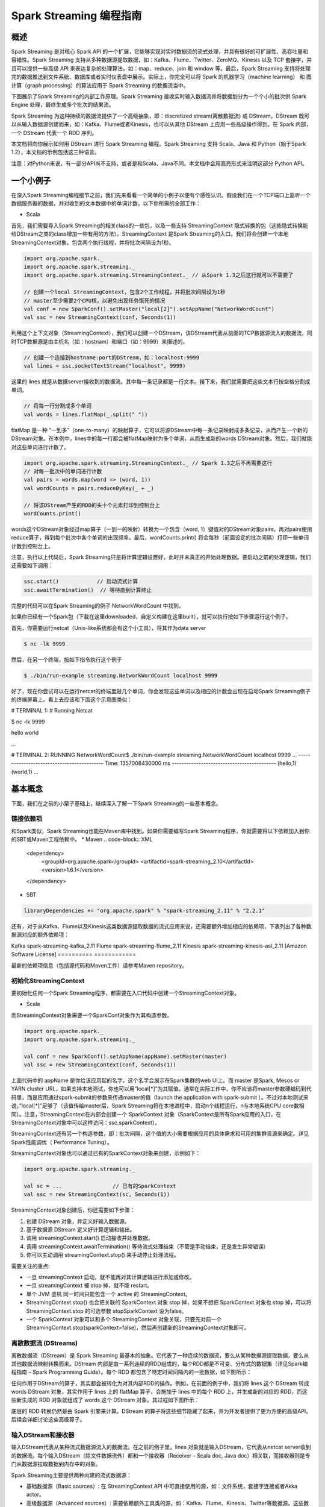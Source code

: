 

#############################
Spark Streaming 编程指南
#############################


*****************************
概述
*****************************


Spark Streaming 是对核心 Spark API 的一个扩展，它能够实现对实时数据流的流式处理，并具有很好的可扩展性、高吞吐量和容错性。Spark Streaming 支持从多种数据源提取数据，如：Kafka、Flume、Twitter、ZeroMQ、Kinesis 以及 TCP 套接字，并且可以提供一些高级 API 来表达复杂的处理算法，如：map、reduce、join 和 window 等。最后，Spark Streaming 支持将处理完的数据推送到文件系统、数据库或者实时仪表盘中展示。实际上，你完全可以将 Spark 的机器学习（machine learning） 和 图计算（graph processing）的算法应用于 Spark Streaming 的数据流当中。

.. image:: imgs/streaming-arch.png
  :scale: 90 %
  :align: center

下图展示了Spark Streaming的内部工作原理。Spark Streaming 接收实时输入数据流并将数据划分为一个个小的批次供 Spark Engine 处理，最终生成多个批次的结果流。

.. image:: imgs/streaming-flow.png
  :scale: 90 %
  :align: center

Spark Streaming 为这种持续的数据流提供了一个高级抽象，即：discretized stream(离散数据流) 或 DStream。DStream 既可以从输入数据源创建而来，如：Kafka、Flume或者Kinesis，也可以从其他 DStream 上应用一些高级操作得到。在 Spark 内部，一个 DStream 代表一个 RDD 序列。

本文档将向你展示如何用 DStream 进行 Spark Streaming 编程。Spark Streaming 支持 Scala、Java 和 Python（始于Spark 1.2），本文档的示例包括这三种语言。

注意：对Python来说，有一部分API尚不支持，或者是和Scala、Java不同。本文档中会用高亮形式来注明这部分 Python API。


*****************************
一个小例子
*****************************

在深入Spark Streaming编程细节之前，我们先来看看一个简单的小例子以便有个感性认识。假设我们在一个TCP端口上监听一个数据服务器的数据，并对收到的文本数据中的单词计数。以下你所需的全部工作：


* Scala

首先，我们需要导入Spark Streaming的相关class的一些包，以及一些支持 StreamingContext 隐式转换的包（这些隐式转换能给DStream之类的class增加一些有用的方法）。StreamingContext 是Spark Streaming的入口。我们将会创建一个本地 StreamingContext对象，包含两个执行线程，并将批次间隔设为1秒。

.. code-block:: Scala

  import org.apache.spark._
  import org.apache.spark.streaming._
  import org.apache.spark.streaming.StreamingContext._ // 从Spark 1.3之后这行就可以不需要了

  // 创建一个local StreamingContext，包含2个工作线程，并将批次间隔设为1秒
  // master至少需要2个CPU核，以避免出现任务饿死的情况
  val conf = new SparkConf().setMaster("local[2]").setAppName("NetworkWordCount")
  val ssc = new StreamingContext(conf, Seconds(1))

利用这个上下文对象（StreamingContext），我们可以创建一个DStream，该DStream代表从前面的TCP数据源流入的数据流，同时TCP数据源是由主机名（如：hostnam）和端口（如：9999）来描述的。

.. code-block:: Scala

  // 创建一个连接到hostname:port的DStream，如：localhost:9999
  val lines = ssc.socketTextStream("localhost", 9999)

这里的 lines 就是从数据server接收到的数据流。其中每一条记录都是一行文本。接下来，我们就需要把这些文本行按空格分割成单词。

.. code-block:: Scala

  // 将每一行分割成多个单词
  val words = lines.flatMap(_.split(" "))

flatMap 是一种 “一到多”（one-to-many）的映射算子，它可以将源DStream中每一条记录映射成多条记录，从而产生一个新的DStream对象。在本例中，lines中的每一行都会被flatMap映射为多个单词，从而生成新的words DStream对象。然后，我们就能对这些单词进行计数了。

.. code-block:: Scala

  import org.apache.spark.streaming.StreamingContext._ // Spark 1.3之后不再需要这行
  // 对每一批次中的单词进行计数
  val pairs = words.map(word => (word, 1))
  val wordCounts = pairs.reduceByKey(_ + _)

  // 将该DStream产生的RDD的头十个元素打印到控制台上
  wordCounts.print()

words这个DStream对象经过map算子（一到一的映射）转换为一个包含（word, 1）键值对的DStream对象pairs，再对pairs使用reduce算子，得到每个批次中各个单词的出现频率。最后，wordCounts.print() 将会每秒（前面设定的批次间隔）打印一些单词计数到控制台上。

注意，执行以上代码后，Spark Streaming只是将计算逻辑设置好，此时并未真正的开始处理数据。要启动之前的处理逻辑，我们还需要如下调用：

.. code-block:: Scala

  ssc.start()            // 启动流式计算
  ssc.awaitTermination()  // 等待直到计算终止

完整的代码可以在Spark Streaming的例子 NetworkWordCount 中找到。

如果你已经有一个Spark包（下载在这里downloaded，自定义构建在这里built），就可以执行按如下步骤运行这个例子。

首先，你需要运行netcat（Unix-like系统都会有这个小工具），将其作为data server

.. code-block:: Shell

  $ nc -lk 9999

然后，在另一个终端，按如下指令执行这个例子

.. code-block:: Shell

  $ ./bin/run-example streaming.NetworkWordCount localhost 9999

好了，现在你尝试可以在运行netcat的终端里敲几个单词，你会发现这些单词以及相应的计数会出现在启动Spark Streaming例子的终端屏幕上。看上去应该和下面这个示意图类似：

# TERMINAL 1:
# Running Netcat

$ nc -lk 9999

hello world


...

# TERMINAL 2: RUNNING NetworkWordCount$ ./bin/run-example streaming.NetworkWordCount localhost 9999
...
-------------------------------------------
Time: 1357008430000 ms
-------------------------------------------
(hello,1)
(world,1)
...


*****************************
基本概念
*****************************

下面，我们在之前的小栗子基础上，继续深入了解一下Spark Streaming的一些基本概念。

链接依赖项
=============================

和Spark类似，Spark Streaming也能在Maven库中找到。如果你需要编写Spark Streaming程序，你就需要将以下依赖加入到你的SBT或Maven工程依赖中。
* Maven
.. code-block:: XML

  <dependency>
      <groupId>org.apache.spark</groupId>
      <artifactId>spark-streaming_2.10</artifactId>
      <version>1.6.1</version>
  </dependency>

* SBT

.. code-block:: TEXT

  libraryDependencies += "org.apache.spark" % "spark-streaming_2.11" % "2.2.1"

还有，对于从Kafka、Flume以及Kinesis这类数据源提取数据的流式应用来说，还需要额外增加相应的依赖项，下表列出了各种数据源对应的额外依赖项：

==========      ============
数据源           Maven构件
==========      ==========
Kafka           spark-streaming-kafka_2.11
Flume           spark-streaming-flume_2.11
Kinesis         spark-streaming-kinesis-asl_2.11 [Amazon Software License]
==========      ============

最新的依赖项信息（包括源代码和Maven工件）请参考Maven repository。


初始化StreamingContext
=============================

要初始化任何一个Spark Streaming程序，都需要在入口代码中创建一个StreamingContext对象。

* Scala

而StreamingContext对象需要一个SparkConf对象作为其构造参数。

.. code-block:: Scala

  import org.apache.spark._
  import org.apache.spark.streaming._

  val conf = new SparkConf().setAppName(appName).setMaster(master)
  val ssc = new StreamingContext(conf, Seconds(1))

上面代码中的 appName 是你给该应用起的名字，这个名字会展示在Spark集群的web UI上。而 master 是Spark, Mesos or YARN cluster URL，如果支持本地测试，你也可以用”local[*]”为其赋值。通常在实际工作中，你不应该将master参数硬编码到代码里，而是应用通过spark-submit的参数来传递master的值（launch the application with spark-submit ）。不过对本地测试来说，”local[*]”足够了（该值传给master后，Spark Streaming将在本地进程中，启动n个线程运行，n与本地系统CPU core数相同）。注意，StreamingContext在内部会创建一个  SparkContext 对象（SparkContext是所有Spark应用的入口，在StreamingContext对象中可以这样访问：ssc.sparkContext）。

StreamingContext还有另一个构造参数，即：批次间隔，这个值的大小需要根据应用的具体需求和可用的集群资源来确定。详见Spark性能调优（ Performance Tuning）。

StreamingContext对象也可以通过已有的SparkContext对象来创建，示例如下：

.. code-block:: Scala

  import org.apache.spark.streaming._

  val sc = ...                // 已有的SparkContext
  val ssc = new StreamingContext(sc, Seconds(1))

StreamingContext对象创建后，你还需要如下步骤：

1. 创建 DStream 对象，并定义好输入数据源。
2. 基于数据源 DStream 定义好计算逻辑和输出。
3. 调用 streamingContext.start() 启动接收并处理数据。
4. 调用 streamingContext.awaitTermination() 等待流式处理结束（不管是手动结束，还是发生异常错误）
5. 你可以主动调用 streamingContext.stop() 来手动停止处理流程。

需要关注的重点:

* 一旦 streamingContext 启动，就不能再对其计算逻辑进行添加或修改。
* 一旦 streamingContext 被 stop 掉，就不能 restart。
* 单个 JVM 虚机 同一时间只能包含一个 active 的 StreamingContext。
* StreamingContext.stop() 也会把关联的 SparkContext 对象 stop 掉，如果不想把 SparkContext 对象也 stop 掉，可以将StreamingContext.stop 的可选参数 stopSparkContext 设为false。
* 一个 SparkContext 对象可以和多个 StreamingContext 对象关联，只要先对前一个StreamingContext.stop(sparkContext=false)，然后再创建新的StreamingContext对象即可。


离散数据流 (DStreams)
=============================

离散数据流（DStream）是 Spark Streaming 最基本的抽象。它代表了一种连续的数据流，要么从某种数据源提取数据，要么从其他数据流映射转换而来。DStream 内部是由一系列连续的RDD组成的，每个RDD都是不可变、分布式的数据集（详见Spark编程指南 – Spark Programming Guide）。每个 RDD 都包含了特定时间间隔内的一批数据，如下图所示：

.. image:: imgs/streaming-dstream.png
  :scale: 90 %
  :align: center

任何作用于DStream的算子，其实都会被转化为对其内部RDD的操作。例如，在前面的例子中，我们将 lines 这个 DStream 转成 words DStream 对象，其实作用于 lines 上的 flatMap 算子，会施加于 lines 中的每个 RDD 上，并生成新的对应的 RDD，而这些新生成的 RDD 对象就组成了 words 这个 DStream 对象。其过程如下图所示：

.. image:: imgs/streaming-dstream-ops.png
  :scale: 90 %
  :align: center

底层的 RDD 转换仍然是由 Spark 引擎来计算。DStream 的算子将这些细节隐藏了起来，并为开发者提供了更为方便的高级API。后续会详细讨论这些高级算子。


输入DStream和接收器
=============================

输入DStream代表从某种流式数据源流入的数据流。在之前的例子里，lines 对象就是输入DStream，它代表从netcat server收到的数据流。每个输入DStream（除文件数据流外）都和一个接收器（Receiver – Scala doc, Java doc）相关联，而接收器则是专门从数据源拉取数据到内存中的对象。

Spark Streaming主要提供两种内建的流式数据源：

* 基础数据源（Basic sources）: 在 StreamingContext API 中可直接使用的源，如：文件系统，套接字连接或者Akka actor。
* 高级数据源（Advanced sources）: 需要依赖额外工具类的源，如：Kafka、Flume、Kinesis、Twitter等数据源。这些数据源都需要增加额外的依赖，详见依赖链接（linking）这一节。

本节中，我们将会从每种数据源中挑几个继续深入讨论。

:attention: 如果你需要同时从多个数据源拉取数据，那么你就需要创建多个DStream对象（详见后续的性能调优这一小节）。多个 DStream 对象其实也就同时创建了多个数据流接收器。但是请注意，Spark的 worker/executor 都是长期运行的，因此它们都会各自占用一个分配给 Spark Streaming 应用的 CPU。所以，在运行nSpark Streaming 应用的时候，需要注意分配足够的CPU core（本地运行时，需要足够的线程）来处理接收到的数据，同时还要足够的CPU core来运行这些接收器。

要点

* 如果本地运行 Spark Streaming 应用，记得不能将 master 设为 ”local” 或 “local[1]”。这两个值都只会在本地启动一个线程。而如果此时你使用一个包含接收器（如：套接字、Kafka、Flume等）的输入DStream，那么这一个线程只能用于运行这个接收器，而处理数据的逻辑就没有线程来执行了。因此，本地运行时，一定要将 master 设为 ”local[n]”，其中 n > 接收器的个数（有关master的详情请参考Spark Properties）。

* 将 Spark Streaming 应用置于集群中运行时，同样，分配给该应用的 CPU core 数必须大于接收器的总数。否则，该应用就只会接收数据，而不会处理数据。

基础数据源

前面的小栗子中，我们已经看到，使用ssc.socketTextStream(…) 可以从一个TCP连接中接收文本数据。而除了TCP套接字外，StreamingContext API 还支持从文件或者Akka actor中拉取数据。
* 文件数据流（File Streams）: 可以从任何兼容HDFS API（包括：HDFS、S3、NFS等）的文件系统，创建方式如下：
    * Scala
    * Java
    * Python
* Spark Streaming将监视该dataDirectory目录，并处理该目录下任何新建的文件（目前还不支持嵌套目录）。注意：  streamingContext.fileStream[KeyClass, ValueClass, InputFormatClass](dataDirectory)
    * 各个文件数据格式必须一致。
    * dataDirectory中的文件必须通过moving或者renaming来创建。
    * 一旦文件move进dataDirectory之后，就不能再改动。所以如果这个文件后续还有写入，这些新写入的数据不会被读取。
* Python API fileStream目前暂时不可用，Python目前只支持textFileStream。另外，文件数据流不是基于接收器的，所以不需要为其单独分配一个CPU core。对于简单的文本文件，更简单的方式是调用 streamingContext.textFileStream(dataDirectory)。
* 基于自定义Actor的数据流（Streams based on Custom Actors）: DStream可以由Akka actor创建得到，只需调用 streamingContext.actorStream(actorProps, actor-name)。详见自定义接收器（Custom Receiver Guide）。actorStream暂时不支持Python API。
* RDD队列数据流（Queue of RDDs as a Stream）: 如果需要测试Spark Streaming应用，你可以创建一个基于一批RDD的DStream对象，只需调用 streamingContext.queueStream(queueOfRDDs)。RDD会被一个个依次推入队列，而DStream则会依次以数据流形式处理这些RDD的数据。
关于套接字、文件以及Akka actor数据流更详细信息，请参考相关文档：StreamingContext for Scala,JavaStreamingContext for Java, and StreamingContext for Python。

高级数据源

Python API 自 Spark 1.6.1 起，Kafka、Kinesis、Flume和MQTT这些数据源将支持Python。

使用这类数据源需要依赖一些额外的代码库，有些依赖还挺复杂的（如：Kafka、Flume）。因此为了减少依赖项版本冲突问题，各个数据源DStream的相关功能被分割到不同的代码包中，只有用到的时候才需要链接打包进来。例如，如果你需要使用Twitter的tweets作为数据源，你需要以下步骤：
1. Linking: 将spark-streaming-twitter_2.10工件加入到SBT/Maven项目依赖中。
1. Programming: 导入TwitterUtils class，然后调用 TwitterUtils.createStream 创建一个DStream，具体代码见下放。
1. Deploying: 生成一个uber Jar包，并包含其所有依赖项（包括 spark-streaming-twitter_2.10及其自身的依赖树），再部署这个Jar包。部署详情请参考部署这一节（Deploying section）。
* Scala
* Java
import org.apache.spark.streaming.twitter._

TwitterUtils.createStream(ssc, None)

注意，高级数据源在spark-shell中不可用，因此不能用spark-shell来测试基于高级数据源的应用。如果真有需要的话，你需要自行下载相应数据源的Maven工件及其依赖项，并将这些Jar包部署到spark-shell的classpath中。

下面列举了一些高级数据源：
* Kafka: Spark Streaming 1.6.1 可兼容 Kafka 0.8.2.1。详见Kafka Integration Guide。
* Flume: Spark Streaming 1.6.1 可兼容 Flume 1.6.0 。详见Flume Integration Guide。
* Kinesis: Spark Streaming 1.6.1 可兼容 Kinesis Client Library 1.2.1。详见Kinesis Integration Guide。
* Twitter: Spark Streaming TwitterUtils 使用Twitter4j 通过 Twitter’s Streaming API 拉取公开tweets数据流。认证信息可以用任何Twitter4j所支持的方法（methods）。你可以获取所有的公开数据流，当然也可以基于某些关键词进行过滤。示例可以参考TwitterPopularTags 和 TwitterAlgebirdCMS。
自定义数据源

Python API 自定义数据源目前还不支持Python。

输入DStream也可以用自定义的方式创建。你需要做的只是实现一个自定义的接收器（receiver），以便从自定义的数据源接收数据，然后将数据推入Spark中。详情请参考自定义接收器指南（Custom Receiver Guide）。

接收器可靠性

从可靠性角度来划分，大致有两种数据源。其中，像Kafka、Flume这样的数据源，它们支持对所传输的数据进行确认。系统收到这类可靠数据源过来的数据，然后发出确认信息，这样就能够确保任何失败情况下，都不会丢数据。因此我们可以将接收器也相应地分为两类：
1. 可靠接收器（Reliable Receiver） – 可靠接收器会在成功接收并保存好Spark数据副本后，向可靠数据源发送确认信息。
1. 不可靠接收器（Unreliable Receiver） – 不可靠接收器不会发送任何确认信息。不过这种接收器常用语于不支持确认的数据源，或者不想引入数据确认的复杂性的数据源。
自定义接收器指南（Custom Receiver Guide）中详细讨论了如何写一个可靠接收器。


DStream支持的transformation算子
=============================

和 RDD 类似，DStream 也支持从输入 DStream 经过各种 transformation 算子映射成新的 DStream。DStream 支持很多 RDD 上常见的 transformation 算子，一些常用的见下表：

==================================        =====================
Transformation算子                         用途
==================================        =====================
map(func)                                 返回会一个新的DStream，并将源DStream中每个元素通过func映射为新的元素
flatMap(func)                             和map类似，不过每个输入元素不再是映射为一个输出，而是映射为0到多个输出
filter(func)                              返回一个新的DStream，并包含源DStream中被func选中（func返回true）的元素
repartition(numPartitions)                更改DStream的并行度（增加或减少分区数）
union(otherStream)                        返回新的DStream，包含源DStream和otherDStream元素的并集
count()                                   返回一个包含单元素RDDs的DStream，其中每个元素是源DStream中各个RDD中的元素个数
reduce(func)                              返回一个包含单元素RDDs的DStream，其中每个元素是通过源RDD中各个RDD的元素经func（func输入两个参数并返回一个同类型结果数据）聚合得到的结果。func必须满足结合律，以便支持并行计算。
countByValue()                            如果源DStream包含的元素类型为K，那么该算子返回新的DStream包含元素为(K, Long)键值对，其中K为源DStream各个元素，而Long为该元素出现的次数。
reduceByKey(func, [numTasks])             如果源DStream 包含的元素为 (K, V) 键值对，则该算子返回一个新的也包含(K, V)键值对的DStream，其中V是由func聚合得到的。注意：默认情况下，该算子使用Spark的默认并发任务数（本地模式为2，集群模式下由spark.default.parallelism 决定）。你可以通过可选参数numTasks来指定并发任务个数。
join(otherStream, [numTasks])             如果源DStream包含元素为(K, V)，同时otherDStream包含元素为(K, W)键值对，则该算子返回一个新的DStream，其中源DStream和otherDStream中每个K都对应一个 (K, (V, W))键值对元素。
cogroup(otherStream, [numTasks])          如果源DStream包含元素为(K, V)，同时otherDStream包含元素为(K, W)键值对，则该算子返回一个新的DStream，其中每个元素类型为包含(K, Seq[V], Seq[W])的tuple。
transform(func)                           返回一个新的DStream，其包含的RDD为源RDD经过func操作后得到的结果。利用该算子可以对DStream施加任意的操作。
updateStateByKey(func)                    返回一个包含新”状态”的DStream。源DStream中每个key及其对应的values会作为func的输入，而func可以用于对每个key的“状态”数据作任意的更新操作。
==================================        =====================


下面我们会挑几个transformation算子深入讨论一下。

updateStateByKey算子
updateStateByKey 算子支持维护一个任意的状态。要实现这一点，只需要两步：
1. 定义状态 – 状态数据可以是任意类型。
1. 定义状态更新函数 – 定义好一个函数，其输入为数据流之前的状态和新的数据流数据，且可其更新步骤1中定义的输入数据流的状态。
在每一个批次数据到达后，Spark都会调用状态更新函数，来更新所有已有key（不管key是否存在于本批次中）的状态。如果状态更新函数返回None，则对应的键值对会被删除。

举例如下。假设你需要维护一个流式应用，统计数据流中每个单词的出现次数。这里将各个单词的出现次数这个整型数定义为状态。我们接下来定义状态更新函数如下：
* Scala
* Java
* Python
def updateFunction(newValues: Seq[Int], runningCount: Option[Int]): Option[Int] = {
    val newCount = ...  // 将新的计数值和之前的状态值相加，得到新的计数值
    Some(newCount)
}

该状态更新函数可以作用于一个包括(word, 1) 键值对的DStream上（见本文开头的小栗子）。

val runningCounts = pairs.updateStateByKey[Int](updateFunction _)

该状态更新函数会为每个单词调用一次，且相应的newValues是一个包含很多个”1″的数组（这些1来自于(word,1)键值对），而runningCount包含之前该单词的计数。本例的完整代码请参考 StatefulNetworkWordCount.scala。

注意，调用updateStateByKey前需要配置检查点目录，后续对此有详细的讨论，见检查点（checkpointing）这节。

transform算子
transform算子（及其变体transformWith）可以支持任意的RDD到RDD的映射操作。也就是说，你可以用tranform算子来包装任何DStream API所不支持的RDD算子。例如，将DStream每个批次中的RDD和另一个Dataset进行关联（join）操作，这个功能DStream API并没有直接支持。不过你可以用transform来实现这个功能，可见transform其实为DStream提供了非常强大的功能支持。比如说，你可以用事先算好的垃圾信息，对DStream进行实时过滤。
* Scala
* Java
* Python
val spamInfoRDD = ssc.sparkContext.newAPIHadoopRDD(...) // 包含垃圾信息的RDD

val cleanedDStream = wordCounts.transform(rdd => {
  rdd.join(spamInfoRDD).filter(...) // 将DStream中的RDD和spamInfoRDD关联，并实时过滤垃圾数据
  ...
})

注意，这里transform包含的算子，其调用时间间隔和批次间隔是相同的。所以你可以基于时间改变对RDD的操作，如：在不同批次，调用不同的RDD算子，设置不同的RDD分区或者广播变量等。

基于窗口（window）的算子
Spark Streaming 同样也提供基于时间窗口的计算，也就是说，你可以对某一个滑动时间窗内的数据施加特定tranformation算子。如下图所示：



如上图所示，每次窗口滑动时，源 DStream 中落入窗口的 RDDs 就会被合并成新的 windowed DStream。在上图的例子中，这个操作会施加于3个RDD单元，而滑动距离是2个RDD单元。由此可以得出任何窗口相关操作都需要指定一下两个参数：
* （窗口长度）window length – 窗口覆盖的时间长度（上图中为3）
* （滑动距离）sliding interval – 窗口启动的时间间隔（上图中为2）
注意，这两个参数都必须是 DStream 批次间隔（上图中为1）的整数倍.

下面咱们举个栗子。假设，你需要扩展前面的那个小栗子，你需要每隔10秒统计一下前30秒内的单词计数。为此，我们需要在包含(word, 1)键值对的DStream上，对最近30秒的数据调用reduceByKey算子。不过这些都可以简单地用一个 reduceByKeyAndWindow搞定。
* Scala
* Java
* Python
// 每隔10秒归约一次最近30秒的数据
val windowedWordCounts = pairs.reduceByKeyAndWindow((a:Int,b:Int) => (a + b), Seconds(30), Seconds(10))

以下列出了常用的窗口算子。所有这些算子都有前面提到的那两个参数 – 窗口长度 和 滑动距离。
Transformation窗口算子
用途
window(windowLength, slideInterval)
将源DStream窗口化，并返回转化后的DStream
countByWindow(windowLength,slideInterval)
返回数据流在一个滑动窗口内的元素个数
reduceByWindow(func, windowLength,slideInterval)
基于数据流在一个滑动窗口内的元素，用func做聚合，返回一个单元素数据流。func必须满足结合律，以便支持并行计算。
reduceByKeyAndWindow(func,windowLength, slideInterval, [numTasks])
基于(K, V)键值对DStream，将一个滑动窗口内的数据进行聚合，返回一个新的包含(K,V)键值对的DStream，其中每个value都是各个key经过func聚合后的结果。

注意：如果不指定numTasks，其值将使用Spark的默认并行任务数（本地模式下为2，集群模式下由 spark.default.parallelism决定）。当然，你也可以通过numTasks来指定任务个数。
reduceByKeyAndWindow(func, invFunc,windowLength,slideInterval, [numTasks])
和前面的reduceByKeyAndWindow() 类似，只是这个版本会用之前滑动窗口计算结果，递增地计算每个窗口的归约结果。当新的数据进入窗口时，这些values会被输入func做归约计算，而这些数据离开窗口时，对应的这些values又会被输入 invFunc 做”反归约”计算。举个简单的例子，就是把新进入窗口数据中各个单词个数“增加”到各个单词统计结果上，同时把离开窗口数据中各个单词的统计个数从相应的统计结果中“减掉”。不过，你的自己定义好”反归约”函数，即：该算子不仅有归约函数（见参数func），还得有一个对应的”反归约”函数（见参数中的 invFunc）。和前面的reduceByKeyAndWindow() 类似，该算子也有一个可选参数numTasks来指定并行任务数。注意，这个算子需要配置好检查点（checkpointing）才能用。
countByValueAndWindow(windowLength,slideInterval, [numTasks])
基于包含(K, V)键值对的DStream，返回新的包含(K, Long)键值对的DStream。其中的Long value都是滑动窗口内key出现次数的计数。

和前面的reduceByKeyAndWindow() 类似，该算子也有一个可选参数numTasks来指定并行任务数。


Join相关算子
最后，值得一提的是，你在Spark Streaming中做各种关联（join）操作非常简单。

流-流（Stream-stream）关联
一个数据流可以和另一个数据流直接关联。
* Scala
* Java
* Python
val stream1: DStream[String, String] = ...
val stream2: DStream[String, String] = ...
val joinedStream = stream1.join(stream2)

上面代码中，stream1的每个批次中的RDD会和stream2相应批次中的RDD进行join。同样，你可以类似地使用 leftOuterJoin, rightOuterJoin, fullOuterJoin 等。此外，你还可以基于窗口来join不同的数据流，其实现也很简单，如下；）
* Scala
* Java
* Python
val windowedStream1 = stream1.window(Seconds(20))
val windowedStream2 = stream2.window(Minutes(1))
val joinedStream = windowedStream1.join(windowedStream2)

流-数据集（stream-dataset）关联
其实这种情况已经在前面的DStream.transform算子中介绍过了，这里再举个基于滑动窗口的例子。
* Scala
* Java
* Python
val dataset: RDD[String, String] = ...
val windowedStream = stream.window(Seconds(20))...
val joinedStream = windowedStream.transform { rdd => rdd.join(dataset) }

实际上，在上面代码里，你可以动态地该表join的数据集（dataset）。传给tranform算子的操作函数会在每个批次重新求值，所以每次该函数都会用最新的dataset值，所以不同批次间你可以改变dataset的值。

完整的DStream transformation算子列表见API文档。Scala请参考 DStream 和 PairDStreamFunctions. Java请参考 JavaDStream 和 JavaPairDStream. Python见 DStream。


DStream输出算子
=============================

输出算子可以将 DStream 的数据推送到外部系统，如：数据库或者文件系统。因为输出算子会将最终完成转换的数据输出到外部系统，因此只有输出算子调用时，才会真正触发 DStream transformation 算子的真正执行（这一点类似于RDD 的action算子）。目前所支持的输出算子如下表：
输出算子
用途
print()
在驱动器（driver）节点上打印DStream每个批次中的头十个元素。

Python API 对应的Python API为 pprint()
saveAsTextFiles(prefix, [suffix])
将DStream的内容保存到文本文件。

每个批次一个文件，各文件命名规则为 “prefix-TIME_IN_MS[.suffix]”
saveAsObjectFiles(prefix, [suffix])
将DStream内容以序列化Java对象的形式保存到顺序文件中。

每个批次一个文件，各文件命名规则为 “prefix-TIME_IN_MS[.suffix]”Python API 暂不支持Python
saveAsHadoopFiles(prefix, [suffix])
将DStream内容保存到Hadoop文件中。

每个批次一个文件，各文件命名规则为 “prefix-TIME_IN_MS[.suffix]”Python API 暂不支持Python
foreachRDD(func)
这是最通用的输出算子了，该算子接收一个函数func，func将作用于DStream的每个RDD上。

func应该实现将每个RDD的数据推到外部系统中，比如：保存到文件或者写到数据库中。

注意，func函数是在streaming应用的驱动器进程中执行的，所以如果其中包含RDD的action算子，就会触发对DStream中RDDs的实际计算过程。


使用foreachRDD的设计模式

DStream.foreachRDD是一个非常强大的原生工具函数，用户可以基于此算子将DStream数据推送到外部系统中。不过用户需要了解如何正确而高效地使用这个工具。以下列举了一些常见的错误。

通常，对外部系统写入数据需要一些连接对象（如：远程server的TCP连接），以便发送数据给远程系统。因此，开发人员可能会不经意地在Spark驱动器（driver）进程中创建一个连接对象，然后又试图在Spark worker节点上使用这个连接。如下例所示：
* Scala
* Python
dstream.foreachRDD { rdd =>
  val connection = createNewConnection()  // 这行在驱动器（driver）进程执行
  rdd.foreach { record =>
    connection.send(record) // 而这行将在worker节点上执行
  }
}

这段代码是错误的，因为它需要把连接对象序列化，再从驱动器节点发送到worker节点。而这些连接对象通常都是不能跨节点（机器）传递的。比如，连接对象通常都不能序列化，或者在另一个进程中反序列化后再次初始化（连接对象通常都需要初始化，因此从驱动节点发到worker节点后可能需要重新初始化）等。解决此类错误的办法就是在worker节点上创建连接对象。

然而，有些开发人员可能会走到另一个极端 – 为每条记录都创建一个连接对象，例如：
* Scala
* Python
dstream.foreachRDD { rdd =>
  rdd.foreach { record =>
    val connection = createNewConnection()
    connection.send(record)
    connection.close()
  }
}

一般来说，连接对象是有时间和资源开销限制的。因此，对每条记录都进行一次连接对象的创建和销毁会增加很多不必要的开销，同时也大大减小了系统的吞吐量。一个比较好的解决方案是使用 rdd.foreachPartition – 为RDD的每个分区创建一个单独的连接对象，示例如下：
* Scala
* Python
dstream.foreachRDD { rdd =>
  rdd.foreachPartition { partitionOfRecords =>
    val connection = createNewConnection()
    partitionOfRecords.foreach(record => connection.send(record))
    connection.close()
  }
}

这样一来，连接对象的创建开销就摊到很多条记录上了。

最后，还有一个更优化的办法，就是在多个RDD批次之间复用连接对象。开发者可以维护一个静态连接池来保存连接对象，以便在不同批次的多个RDD之间共享同一组连接对象，示例如下：
* Scala
* Python
dstream.foreachRDD { rdd =>
  rdd.foreachPartition { partitionOfRecords =>
    // ConnectionPool 是一个静态的、懒惰初始化的连接池
    val connection = ConnectionPool.getConnection()
    partitionOfRecords.foreach(record => connection.send(record))
    ConnectionPool.returnConnection(connection)  // 将连接返还给连接池，以便后续复用之
  }
}

注意，连接池中的连接应该是懒惰创建的，并且有确定的超时时间，超时后自动销毁。这个实现应该是目前发送数据最高效的实现方式。

其他要点:
* DStream的转化执行也是懒惰的，需要输出算子来触发，这一点和RDD的懒惰执行由action算子触发很类似。特别地，DStream输出算子中包含的RDD action算子会强制触发对所接收数据的处理。因此，如果你的Streaming应用中没有输出算子，或者你用了dstream.foreachRDD(func)却没有在func中调用RDD action算子，那么这个应用只会接收数据，而不会处理数据，接收到的数据最后只是被简单地丢弃掉了。
* 默认地，输出算子只能一次执行一个，且按照它们在应用程序代码中定义的顺序执行。
累加器和广播变量

首先需要注意的是，累加器（Accumulators）和广播变量（Broadcast variables）是无法从Spark Streaming的检查点中恢复回来的。所以如果你开启了检查点功能，并同时在使用累加器和广播变量，那么你最好是使用懒惰实例化的单例模式，因为这样累加器和广播变量才能在驱动器（driver）故障恢复后重新实例化。代码示例如下：
* Scala
* Java
* Python
object WordBlacklist {

  @volatile private var instance: Broadcast[Seq[String]] = null

  def getInstance(sc: SparkContext): Broadcast[Seq[String]] = {
    if (instance == null) {
      synchronized {
        if (instance == null) {
          val wordBlacklist = Seq("a", "b", "c")
          instance = sc.broadcast(wordBlacklist)
        }
      }
    }
    instance
  }
}

object DroppedWordsCounter {

  @volatile private var instance: Accumulator[Long] = null

  def getInstance(sc: SparkContext): Accumulator[Long] = {
    if (instance == null) {
      synchronized {
        if (instance == null) {
          instance = sc.accumulator(0L, "WordsInBlacklistCounter")
        }
      }
    }
    instance
  }
}

wordCounts.foreachRDD((rdd: RDD[(String, Int)], time: Time) => {
  // 获取现有或注册新的blacklist广播变量
  val blacklist = WordBlacklist.getInstance(rdd.sparkContext)
  // 获取现有或注册新的 droppedWordsCounter 累加器
  val droppedWordsCounter = DroppedWordsCounter.getInstance(rdd.sparkContext)
  // 基于blacklist来过滤词，并将过滤掉的词的个数累加到 droppedWordsCounter 中
  val counts = rdd.filter { case (word, count) =>
    if (blacklist.value.contains(word)) {
      droppedWordsCounter += count
      false
    } else {
      true
    }
  }.collect()
  val output = "Counts at time " + time + " " + counts
})

这里有完整代码：source code。


DataFrame和SQL相关算子
=============================

在Streaming应用中可以调用DataFrames and SQL来处理流式数据。开发者可以用通过StreamingContext中的SparkContext对象来创建一个SQLContext，并且，开发者需要确保一旦驱动器（driver）故障恢复后，该SQLContext对象能重新创建出来。同样，你还是可以使用懒惰创建的单例模式来实例化SQLContext，如下面的代码所示，这里我们将最开始的那个小栗子做了一些修改，使用DataFrame和SQL来统计单词计数。其实就是，将每个RDD都转化成一个DataFrame，然后注册成临时表，再用SQL查询这些临时表。

* Scala

.. code-block:: Scala

  /** streaming应用中调用DataFrame算子 */

  val words: DStream[String] = ...

  words.foreachRDD { rdd =>

    // 获得SQLContext单例
    val sqlContext = SQLContext.getOrCreate(rdd.sparkContext)
    import sqlContext.implicits._

    // 将RDD[String] 转为 DataFrame
    val wordsDataFrame = rdd.toDF("word")

    // DataFrame注册为临时表
    wordsDataFrame.registerTempTable("words")

    // 再用SQL语句查询，并打印出来
    val wordCountsDataFrame =
      sqlContext.sql("select word, count(*) as total from words group by word")
    wordCountsDataFrame.show()
  }

这里有完整代码：source code。

你也可以在其他线程里执行SQL查询（异步查询，即：执行SQL查询的线程和运行StreamingContext的线程不同）。不过这种情况下，你需要确保查询的时候 StreamingContext 没有把所需的数据丢弃掉，否则StreamingContext有可能已将老的RDD数据丢弃掉了，那么异步查询的SQL语句也可能无法得到查询结果。举个栗子，如果你需要查询上一个批次的数据，但是你的SQL查询可能要执行5分钟，那么你就需要StreamingContext至少保留最近5分钟的数据：streamingContext.remember(Minutes(5)) （这是Scala为例，其他语言差不多）

更多DataFrame和SQL的文档见这里： DataFrames and SQL


MLlib算子
=============================

MLlib 提供了很多机器学习算法。首先，你需要关注的是流式计算相关的机器学习算法（如：Streaming Linear Regression, Streaming KMeans），这些流式算法可以在流式数据上一边学习训练模型，一边用最新的模型处理数据。除此以外，对更多的机器学习算法而言，你需要离线训练这些模型，然后将训练好的模型用于在线的流式数据。详见MLlib。


缓存/持久化
=============================

和RDD类似，DStream也支持将数据持久化到内存中。只需要调用 DStream的persist() 方法，该方法内部会自动调用DStream中每个RDD的persist方法进而将数据持久化到内存中。这对于可能需要计算很多次的DStream非常有用（例如：对于同一个批数据调用多个算子）。对于基于滑动窗口的算子，如：reduceByWindow和reduceByKeyAndWindow，或者有状态的算子，如：updateStateByKey，数据持久化就更重要了。因此，滑动窗口算子产生的DStream对象默认会自动持久化到内存中（不需要开发者调用persist）。

对于从网络接收数据的输入数据流（如：Kafka、Flume、socket等），默认的持久化级别会将数据持久化到两个不同的节点上互为备份副本，以便支持容错。

注意，与RDD不同的是，DStream的默认持久化级别是将数据序列化到内存中。进一步的讨论见性能调优这一小节。关于持久化级别（或者存储级别）的更详细说明见Spark编程指南（Spark Programming Guide）。


检查点
=============================

一般来说Streaming 应用都需要7*24小时长期运行，所以必须对一些与业务逻辑无关的故障有很好的容错（如：系统故障、JVM崩溃等）。对于这些可能性，Spark Streaming 必须在检查点保存足够的信息到一些可容错的外部存储系统中，以便能够随时从故障中恢复回来。所以，检查点需要保存以下两种数据：
* 元数据检查点（Metadata checkpointing） – 保存流式计算逻辑的定义信息到外部可容错存储系统（如：HDFS）。主要用途是用于在故障后回复应用程序本身（后续详谈）。元数包括：
    * Configuration – 创建Streaming应用程序的配置信息。
    * DStream operations – 定义流式处理逻辑的DStream操作信息。
    * Incomplete batches – 已经排队但未处理完的批次信息。
* 数据检查点（Data checkpointing） – 将生成的RDD保存到可靠的存储中。这对一些需要跨批次组合数据或者有状态的算子来说很有必要。在这种转换算子中，往往新生成的RDD是依赖于前几个批次的RDD，因此随着时间的推移，有可能产生很长的依赖链条。为了避免在恢复数据的时候需要恢复整个依赖链条上所有的数据，检查点需要周期性地保存一些中间RDD状态信息，以斩断无限制增长的依赖链条和恢复时间。
总之，元数据检查点主要是为了恢复驱动器节点上的故障，而数据或RDD检查点是为了支持对有状态转换操作的恢复。

何时启用检查点
----------------

如果有以下情况出现，你就必须启用检查点了：

* 使用了有状态的转换算子（Usage of stateful transformations） – 不管是用了 updateStateByKey 还是用了 reduceByKeyAndWindow（有”反归约”函数的那个版本），你都必须配置检查点目录来周期性地保存RDD检查点。
* 支持驱动器故障中恢复（Recovering from failures of the driver running the application） – 这时候需要元数据检查点以便恢复流式处理的进度信息。

注意，一些简单的流式应用，如果没有用到前面所说的有状态转换算子，则完全可以不开启检查点。不过这样的话，驱动器（driver）故障恢复后，有可能会丢失部分数据（有些已经接收但还未处理的数据可能会丢失）。不过通常这点丢失时可接受的，很多Spark Streaming应用也是这样运行的。对非Hadoop环境的支持未来还会继续改进。

如何配置检查点
----------------

检查点的启用，只需要设置好保存检查点信息的检查点目录即可，一般会会将这个目录设为一些可容错的、可靠性较高的文件系统（如：HDFS、S3等）。开发者只需要调用 streamingContext.checkpoint(checkpointDirectory)。设置好检查点，你就可以使用前面提到的有状态转换算子了。另外，如果你需要你的应用能够支持从驱动器故障中恢复，你可能需要重写部分代码，实现以下行为：

* 如果程序是首次启动，就需要new一个新的StreamingContext，并定义好所有的数据流处理，然后调用StreamingContext.start()。
* 如果程序是故障后重启，就需要从检查点目录中的数据中重新构建StreamingContext对象。


不过这个行为可以用StreamingContext.getOrCreate来实现，示例如下：

* Scala

.. code-block:: Scala

  // 首次创建StreamingContext并定义好数据流处理逻辑
  def functionToCreateContext(): StreamingContext = {
      val ssc = new StreamingContext(...)  // 新建一个StreamingContext对象
      val lines = ssc.socketTextStream(...) // 创建DStreams
      ...
      ssc.checkpoint(checkpointDirectory)  // 设置好检查点目录
      ssc
  }

  // 创建新的StreamingContext对象，或者从检查点构造一个
  val context = StreamingContext.getOrCreate(checkpointDirectory, functionToCreateContext _)

  // Do additional setup on context that needs to be done,
  // irrespective of whether it is being started or restarted
  context. ...

  // 启动StreamingContext对象
  context.start()
  context.awaitTermination()

如果 checkpointDirectory 目录存在，则context对象会从检查点数据重新构建出来。如果该目录不存在（如：首次运行），则 functionToCreateContext 函数会被调用，创建一个新的StreamingContext对象并定义好DStream数据流。完整的示例请参见RecoverableNetworkWordCount，这个例子会将网络数据中的单词计数统计结果添加到一个文件中。

除了使用getOrCreate之外，开发者还需要确保驱动器进程能在故障后重启。这一点只能由应用的部署环境基础设施来保证。进一步的讨论见部署（Deployment）这一节。

另外需要注意的是，RDD检查点会增加额外的保存数据的开销。这可能会导致数据流的处理时间变长。因此，你必须仔细的调整检查点间隔时间。如果批次间隔太小（比如：1秒），那么对每个批次保存检查点数据将大大减小吞吐量。另一方面，检查点保存过于频繁又会导致血统信息和任务个数的增加，这同样会影响系统性能。对于需要RDD检查点的有状态转换算子，默认的间隔是批次间隔的整数倍，且最小10秒。开发人员可以这样来自定义这个间隔：dstream.checkpoint(checkpointInterval)。一般推荐设为批次间隔时间的5~10倍。


Accumulators, Broadcast Variables, and Checkpoints
====================================================
Accumulators and Broadcast variables cannot be recovered from checkpoint in Spark Streaming. If you enable checkpointing and use Accumulators or Broadcast variables as well, you’ll have to create lazily instantiated singleton instances for Accumulators and Broadcast variables so that they can be re-instantiated after the driver restarts on failure. This is shown in the following example.

Scala
Java
Python
object WordBlacklist {

  @volatile private var instance: Broadcast[Seq[String]] = null

  def getInstance(sc: SparkContext): Broadcast[Seq[String]] = {
    if (instance == null) {
      synchronized {
        if (instance == null) {
          val wordBlacklist = Seq("a", "b", "c")
          instance = sc.broadcast(wordBlacklist)
        }
      }
    }
    instance
  }
}

object DroppedWordsCounter {

  @volatile private var instance: LongAccumulator = null

  def getInstance(sc: SparkContext): LongAccumulator = {
    if (instance == null) {
      synchronized {
        if (instance == null) {
          instance = sc.longAccumulator("WordsInBlacklistCounter")
        }
      }
    }
    instance
  }
}

wordCounts.foreachRDD { (rdd: RDD[(String, Int)], time: Time) =>
  // Get or register the blacklist Broadcast
  val blacklist = WordBlacklist.getInstance(rdd.sparkContext)
  // Get or register the droppedWordsCounter Accumulator
  val droppedWordsCounter = DroppedWordsCounter.getInstance(rdd.sparkContext)
  // Use blacklist to drop words and use droppedWordsCounter to count them
  val counts = rdd.filter { case (word, count) =>
    if (blacklist.value.contains(word)) {
      droppedWordsCounter.add(count)
      false
    } else {
      true
    }
  }.collect().mkString("[", ", ", "]")
  val output = "Counts at time " + time + " " + counts
})
See the full source code.

部署应用
=============================

本节中将主要讨论一下如何部署Spark Streaming应用。

前提条件

要运行一个Spark Streaming 应用，你首先需要具备以下条件：

* 集群以及集群管理器 – 这是一般Spark应用的基本要求，详见 deployment guide。
* 给Spark应用打个JAR包 – 你需要将你的应用打成一个JAR包。如果使用spark-submit 提交应用，那么你不需要提供Spark和Spark Streaming的相关JAR包。但是，如果你使用了高级数据源（advanced sources – 如：Kafka、Flume、Twitter等），那么你需要将这些高级数据源相关的JAR包及其依赖一起打包并部署。例如，如果你使用了TwitterUtils，那么就必须将spark-streaming-twitter_2.10及其相关依赖都打到应用的JAR包中。
* 为执行器（executor）预留足够的内存 – 执行器必须配置预留好足够的内存，因为接受到的数据都得存在内存里。注意，如果某些窗口长度达到10分钟，那也就是说你的系统必须知道保留10分钟的数据在内存里。可见，到底预留多少内存是取决于你的应用处理逻辑的。
* 配置检查点 – 如果你的流式应用需要检查点，那么你需要配置一个Hadoop API兼容的可容错存储目录作为检查点目录，流式应用的信息会写入这个目录，故障恢复时会用到这个目录下的数据。详见前面的检查点小节。
* 配置驱动程序自动重启 – 流式应用自动恢复的前提就是，部署基础设施能够监控驱动器进程，并且能够在其故障时，自动重启之。不同的集群管理器有不同的工具来实现这一功能：
    * Spark独立部署 – Spark独立部署集群可以支持将Spark应用的驱动器提交到集群的某个worker节点上运行。同时，Spark的集群管理器可以对该驱动器进程进行监控，一旦驱动器退出且返回非0值，或者因worker节点原始失败，Spark集群管理器将自动重启这个驱动器。详见Spark独立部署指南（Spark Standalone guide）。
* YARN – YARN支持和独立部署类似的重启机制。详细请参考YARN的文档。
    * Mesos – Mesos上需要用Marathon来实现这一功能。
* 配置WAL（write ahead log）- 从Spark 1.2起，我们引入了write ahead log来提高容错性。如果启用这个功能，则所有接收到的数据都会以write ahead log形式写入配置好的检查点目录中。这样就能确保数据零丢失（容错语义有详细的讨论）。用户只需将 spark.streaming.receiver.writeAheadLog 设为true。不过，这同样可能会导致接收器的吞吐量下降。不过你可以启动多个接收器并行接收数据，从而提升整体的吞吐量（more receivers in parallel）。另外，建议在启用WAL后禁用掉接收数据多副本功能，因为WAL其实已经是存储在一个多副本存储系统中了。你只需要把存储级别设为 StorageLevel.MEMORY_AND_DISK_SER。如果是使用S3（或者其他不支持flushing的文件系统）存储WAL，一定要记得启用这两个标识：spark.streaming.driver.writeAheadLog.closeFileAfterWrite 和 spark.streaming.receiver.writeAheadLog.closeFileAfterWrite。更详细请参考： Spark Streaming Configuration。
* 设置好最大接收速率 – 如果集群可用资源不足以跟上接收数据的速度，那么可以在接收器设置一下最大接收速率，即：每秒接收记录的条数。相关的主要配置有：spark.streaming.receiver.maxRate，如果使用Kafka Direct API 还需要设置 spark.streaming.kafka.maxRatePerPartition。从Spark 1.5起，我们引入了backpressure的概念来动态地根据集群处理速度，评估并调整该接收速率。用户只需将 spark.streaming.backpressure.enabled设为true即可启用该功能。
升级应用代码

升级Spark Streaming应用程序代码，可以使用以下两种方式：
* 新的Streaming程序和老的并行跑一段时间，新程序完成初始化以后，再关闭老的。注意，这种方式适用于能同时发送数据到多个目标的数据源（即：数据源同时将数据发给新老两个Streaming应用程序）。
* 老程序能够优雅地退出（参考  StreamingContext.stop(...) or JavaStreamingContext.stop(...) ），即：确保所收到的数据都已经处理完毕后再退出。然后再启动新的Streaming程序，而新程序将接着在老程序退出点上继续拉取数据。注意，这种方式需要数据源支持数据缓存（或者叫数据堆积，如：Kafka、Flume），因为在新旧程序交接的这个空档时间，数据需要在数据源处缓存。目前还不能支持从检查点重启，因为检查点存储的信息包含老程序中的序列化对象信息，在新程序中将其反序列化可能会出错。这种情况下，只能要么指定一个新的检查点目录，要么删除老的检查点目录。


应用监控
=============================

除了Spark自身的监控能力（monitoring capabilities）之外，对Spark Streaming还有一些额外的监控功能可用。如果实例化了StreamingContext，那么你可以在Spark web UI上看到多出了一个Streaming tab页，上面显示了正在运行的接收器（是否活跃，接收记录的条数，失败信息等）和处理完的批次信息（批次处理时间，查询延时等）。这些信息都可以用来监控streaming应用。

web UI上有两个度量特别重要：
* 批次处理耗时（Processing Time） – 处理单个批次耗时
* 批次调度延时（Scheduling Delay） -各批次在队列中等待时间（等待上一个批次处理完）
如果批次处理耗时一直比批次间隔时间大，或者批次调度延时持续上升，就意味着系统处理速度跟不上数据接收速度。这时候你就得考虑一下怎么把批次处理时间降下来（reducing）。

Spark Streaming程序的处理进度可以用StreamingListener接口来监听，这个接口可以监听到接收器的状态和处理时间。不过需要注意的是，这是一个developer API接口，换句话说这个接口未来很可能会变动（可能会增加更多度量信息）。


*****************************
性能调优
*****************************

要获得Spark Streaming应用的最佳性能需要一点点调优工作。本节将深入解释一些能够改进Streaming应用性能的配置和参数。总体上来说，你需要考虑这两方面的事情：

1. 提高集群资源利用率，减少单批次处理耗时。
2. 设置合适的批次大小，以便使数据处理速度能跟上数据接收速度。


减少批次处理时间
=============================

有不少优化手段都可以减少Spark对每个批次的处理时间。细节将在优化指南（Tuning Guide）中详谈。这里仅列举一些最重要的。

数据接收并发度
-------------------

跨网络接收数据（如：从Kafka、Flume、socket等接收数据）需要在Spark中序列化并存储数据。

如果接收数据的过程是系统瓶颈，那么可以考虑增加数据接收的并行度。注意，每个输入DStream只包含一个单独的接收器（receiver，运行约worker节点），每个接收器单独接收一路数据流。所以，配置多个输入DStream就能从数据源的不同分区分别接收多个数据流。例如，可以将从Kafka拉取两个topic的数据流分成两个Kafka输入数据流，每个数据流拉取其中一个topic的数据，这样一来会同时有两个接收器并行地接收数据，因而增加了总体的吞吐量。同时，另一方面我们又可以把这些DStream数据流合并成一个，然后可以在合并后的DStream上使用任何可用的transformation算子。示例代码如下：

* Scala

.. code-block:: Scala

  val numStreams = 5
  val kafkaStreams = (1 to numStreams).map { i => KafkaUtils.createStream(...) }
  val unifiedStream = streamingContext.union(kafkaStreams)
  unifiedStream.print()

* Java

.. code-block:: Java

  int numStreams = 5;
  List<JavaPairDStream<String, String>> kafkaStreams = new ArrayList<>(numStreams);
  for (int i = 0; i < numStreams; i++) {
    kafkaStreams.add(KafkaUtils.createStream(...));
  }
  JavaPairDStream<String, String> unifiedStream = streamingContext.union(kafkaStreams.get(0), kafkaStreams.subList(1, kafkaStreams.size()));
  unifiedStream.print();

* Python

.. code-block:: Python

  numStreams = 5
  kafkaStreams = [KafkaUtils.createStream(...) for _ in range (numStreams)]
  unifiedStream = streamingContext.union(*kafkaStreams)
  unifiedStream.pprint()

另一个可以考虑优化的参数就是接收器的阻塞间隔，该参数由配置参数（configuration parameter）spark.streaming.blockInterval决定。大多数接收器都会将数据合并成一个个数据块，然后再保存到spark内存中。对于map类算子来说，每个批次中数据块的个数将会决定处理这批数据并行任务的个数，每个接收器每批次数据处理任务数约等于 （批次间隔 / 数据块间隔）。例如，对于2秒的批次间隔，如果数据块间隔为200ms，则创建的并发任务数为10。如果任务数太少（少于单机cpu core个数），则资源利用不够充分。如需增加这个任务数，对于给定的批次间隔来说，只需要减少数据块间隔即可。不过，我们还是建议数据块间隔至少要50ms，否则任务的启动开销占比就太高了。

另一个切分接收数据流的方法是，显示地将输入数据流划分为多个分区（使用 inputStream.repartition(<number of partitions>)）。该操作会在处理前，将数据散开重新分发到集群中多个节点上。

数据处理并发度
---------------------

在计算各个阶段（stage）中，任何一个阶段的并发任务数不足都有可能造成集群资源利用率低。例如，对于reduce类的算子，如：reduceByKey 和 reduceByKeyAndWindow，其默认的并发任务数是由 spark.default.parallelism 决定的。你既可以修改这个默认值（spark.default.parallelism），也可以通过参数指定这个并发数量（见PairDStreamFunctions）。

数据序列化
--------------------

调整数据的序列化格式可以大大减少数据序列化的开销。在spark Streaming中主要有两种类型的数据需要序列化：

* 输入数据: 默认地，接收器收到的数据是以 StorageLevel.MEMORY_AND_DISK_SER_2 的存储级别存储到执行器（executor）内存中的。也就是说，收到的数据会被序列化以减少GC开销，同时保存两个副本以容错。同时，数据会优先保存在内存里，当内存不足时才吐出到磁盘上。很明显，这个过程中会有数据序列化的开销 – 接收器首先将收到的数据反序列化，然后再以spark所配置指定的格式来序列化数据。
* Streaming算子所生产的持久化的RDDs: Streaming计算所生成的RDD可能会持久化到内存中。例如，基于窗口的算子会将数据持久化到内存，因为窗口数据可能会多次处理。所不同的是，spark core默认用 StorageLevel.MEMORY_ONLY 级别持久化RDD数据，而spark streaming默认使用StorageLevel.MEMORY_ONLY_SER 级别持久化接收到的数据，以便尽量减少GC开销。

不管是上面哪一种数据，都可以使用Kryo序列化来减少CPU和内存开销，详见Spark Tuning Guide。另，对于Kryo，你可以考虑这些优化：注册自定义类型，禁用对象引用跟踪（详见Configuration Guide）。

在一些特定的场景下，如果数据量不是很大，那么你可以考虑不用序列化格式，不过你需要注意的是取消序列化是否会导致大量的GC开销。例如，如果你的批次间隔比较短（几秒）并且没有使用基于窗口的算子，这种情况下你可以考虑禁用序列化格式。这样可以减少序列化的CPU开销以优化性能，同时GC的增长也不多。

任务启动开销
--------------------

如果每秒启动的任务数过多（比如每秒50个以上），那么将任务发送给slave节点的开销会明显增加，那么你也就很难达到亚秒级（sub-second）的延迟。不过以下两个方法可以减少任务的启动开销：

* 任务序列化（Task Serialization）: 使用Kryo来序列化任务，以减少任务本身的大小，从而提高发送任务的速度。任务的序列化格式是由 spark.closure.serializer 属性决定的。不过，目前还不支持闭包序列化，未来的版本可能会增加对此的支持。
* 执行模式（Execution mode）: Spark独立部署或者Mesos粗粒度模式下任务的启动时间比Mesos细粒度模式下的任务启动时间要短。详见Running on Mesos guide。

这些调整有可能能够减少100ms的批次处理时间，这也使得亚秒级的批次间隔成为可能。


设置合适的批次间隔
=========================

要想streaming应用在集群上稳定运行，那么系统处理数据的速度必须能跟上其接收数据的速度。换句话说，批次数据的处理速度应该和其生成速度一样快。对于特定的应用来说，可以从其对应的监控（monitoring）页面上观察验证，页面上显示的处理耗时应该要小于批次间隔时间。

根据spark streaming计算的性质，在一定的集群资源限制下，批次间隔的值会极大地影响系统的数据处理能力。例如，在WordCountNetwork示例中，对于特定的数据速率，一个系统可能能够在批次间隔为2秒时跟上数据接收速度，但如果把批次间隔改为500毫秒系统可能就处理不过来了。所以，批次间隔需要谨慎设置，以确保生产系统能够处理得过来。

要找出适合的批次间隔，你可以从一个比较保守的批次间隔值（如5~10秒）开始测试。要验证系统是否能跟上当前的数据接收速率，你可能需要检查一下端到端的批次处理延迟（可以看看Spark驱动器log4j日志中的Total delay，也可以用StreamingListener接口来检测）。如果这个延迟能保持和批次间隔差不多，那么系统基本就是稳定的。否则，如果这个延迟持久在增长，也就是说系统跟不上数据接收速度，那也就意味着系统不稳定。一旦系统文档下来后，你就可以尝试提高数据接收速度，或者减少批次间隔值。不过需要注意，瞬间的延迟增长可以只是暂时的，只要这个延迟后续会自动降下来就没有问题（如：降到小于批次间隔值）


内存调优
============================

Spark应用内存占用和GC调优已经在调优指南（Tuning Guide）中有详细的讨论。墙裂建议你读一读那篇文档。本节中，我们只是讨论一下几个专门用于Spark Streaming的调优参数。

Spark Streaming应用在集群中占用的内存量严重依赖于具体所使用的tranformation算子。例如，如果想要用一个窗口算子操纵最近10分钟的数据，那么你的集群至少需要在内存里保留10分钟的数据；另一个例子是updateStateByKey，如果key很多的话，相对应的保存的key的state也会很多，而这些都需要占用内存。而如果你的应用只是做一个简单的 “映射-过滤-存储”（map-filter-store）操作的话，那需要的内存就很少了。

一般情况下，streaming接收器接收到的数据会以 StorageLevel.MEMORY_AND_DISK_SER_2 这个存储级别存到spark中，也就是说，如果内存装不下，数据将被吐到磁盘上。数据吐到磁盘上会大大降低streaming应用的性能，因此还是建议根据你的应用处理的数据量，提供充足的内存。最好就是，一边小规模地放大内存，再观察评估，然后再放大，再评估。

另一个内存调优的方向就是垃圾回收。因为streaming应用往往都需要低延迟，所以肯定不希望出现大量的或耗时较长的JVM垃圾回收暂停。

以下是一些能够帮助你减少内存占用和GC开销的参数或手段：

* DStream持久化级别（Persistence Level of DStreams）: 前面数据序列化（Data Serialization）这小节已经提到过，默认streaming的输入RDD会被持久化成序列化的字节流。相对于非序列化数据，这样可以减少内存占用和GC开销。如果启用Kryo序列化，还能进一步减少序列化数据大小和内存占用量。如果你还需要进一步减少内存占用的话，可以开启数据压缩（通过spark.rdd.compress这个配置设定），只不过数据压缩会增加CPU消耗。
* 清除老数据（Clearing old data）: 默认情况下，所有的输入数据以及DStream的transformation算子产生的持久化RDD都是自动清理的。Spark Streaming会根据所使用的transformation算子来清理老数据。例如，你用了一个窗口操作处理最近10分钟的数据，那么Spark Streaming会保留至少10分钟的数据，并且会主动把更早的数据都删掉。当然，你可以设置 streamingContext.remember 以保留更长时间段的数据（比如：你可能会需要交互式地查询更老的数据）。
* CMS垃圾回收器（CMS Garbage Collector）: 为了尽量减少GC暂停的时间，我们强烈建议使用CMS垃圾回收器（concurrent mark-and-sweep GC）。虽然CMS GC会稍微降低系统的总体吞吐量，但我们仍建议使用它，因为CMS GC能使批次处理的时间保持在一个比较恒定的水平上。最后，你需要确保在驱动器（通过spark-submit中的–driver-java-options设置）和执行器（使用spark.executor.extraJavaOptions配置参数）上都设置了CMS GC。
* 其他提示: 如果还想进一步减少GC开销，以下是更进一步的可以尝试的手段：
    * 配合Tachyon使用堆外内存来持久化RDD。详见Spark编程指南（Spark Programming Guide）
    * 使用更多但是更小的执行器进程。这样GC压力就会分散到更多的JVM堆中。

Important points to remember:

A DStream is associated with a single receiver. For attaining read parallelism multiple receivers i.e. multiple DStreams need to be created. A receiver is run within an executor. It occupies one core. Ensure that there are enough cores for processing after receiver slots are booked i.e. spark.cores.max should take the receiver slots into account. The receivers are allocated to executors in a round robin fashion.

When data is received from a stream source, receiver creates blocks of data. A new block of data is generated every blockInterval milliseconds. N blocks of data are created during the batchInterval where N = batchInterval/blockInterval. These blocks are distributed by the BlockManager of the current executor to the block managers of other executors. After that, the Network Input Tracker running on the driver is informed about the block locations for further processing.

An RDD is created on the driver for the blocks created during the batchInterval. The blocks generated during the batchInterval are partitions of the RDD. Each partition is a task in spark. blockInterval== batchinterval would mean that a single partition is created and probably it is processed locally.

The map tasks on the blocks are processed in the executors (one that received the block, and another where the block was replicated) that has the blocks irrespective of block interval, unless non-local scheduling kicks in. Having bigger blockinterval means bigger blocks. A high value of spark.locality.wait increases the chance of processing a block on the local node. A balance needs to be found out between these two parameters to ensure that the bigger blocks are processed locally.

Instead of relying on batchInterval and blockInterval, you can define the number of partitions by calling inputDstream.repartition(n). This reshuffles the data in RDD randomly to create n number of partitions. Yes, for greater parallelism. Though comes at the cost of a shuffle. An RDD’s processing is scheduled by driver’s jobscheduler as a job. At a given point of time only one job is active. So, if one job is executing the other jobs are queued.

If you have two dstreams there will be two RDDs formed and there will be two jobs created which will be scheduled one after the another. To avoid this, you can union two dstreams. This will ensure that a single unionRDD is formed for the two RDDs of the dstreams. This unionRDD is then considered as a single job. However the partitioning of the RDDs is not impacted.

If the batch processing time is more than batchinterval then obviously the receiver’s memory will start filling up and will end up in throwing exceptions (most probably BlockNotFoundException). Currently there is no way to pause the receiver. Using SparkConf configuration spark.streaming.receiver.maxRate, rate of receiver can be limited.

*****************************
容错语义
*****************************

本节中，我们将讨论Spark Streaming应用在出现失败时的具体行为。

背景
===================

要理解Spark Streaming所提供的容错语义，我们首先需要回忆一下Spark RDD所提供的基本容错语义。

1. RDD是不可变的，可重算的，分布式数据集。每个RDD都记录了其创建算子的血统信息，其中每个算子都以可容错的数据集作为输入数据。
2. 如果RDD的某个分区因为节点失效而丢失，则该分区可以根据RDD的血统信息以及相应的原始输入数据集重新计算出来。
3. 假定所有RDD transformation算子计算过程都是确定性的，那么通过这些算子得到的最终RDD总是包含相同的数据，而与Spark集群的是否故障无关。

Spark主要操作一些可容错文件系统的数据，如：HDFS或S3。因此，所有从这些可容错数据源产生的RDD也是可容错的。然而，对于Spark Streaming并非如此，因为多数情况下Streaming需要从网络远端接收数据，这回导致Streaming的数据源并不可靠（尤其是对于使用了fileStream的应用）。要实现RDD相同的容错属性，数据接收就必须用多个不同worker节点上的Spark执行器来实现（默认副本因子是2）。因此一旦出现故障，系统需要恢复两种数据：

1. 接收并保存了副本的数据 – 数据不会因为单个worker节点故障而丢失，因为有副本！
2. 接收但尚未保存副本数据 – 因为数据并没有副本，所以一旦故障，只能从数据源重新获取。

此外，还有两种可能的故障类型需要考虑：

1. Worker节点故障 – 任何运行执行器的worker节点一旦故障，节点上内存中的数据都会丢失。如果这些节点上有接收器在运行，那么其包含的缓存数据也会丢失。
2. Driver节点故障 – 如果Spark Streaming的驱动节点故障，那么很显然SparkContext对象就没了，所有执行器及其内存数据也会丢失。

有了以上这些基本知识，下面我们就进一步了解一下Spark Streaming的容错语义。

定义
===================

流式系统的可靠度语义可以据此来分类：单条记录在系统中被处理的次数保证。一个流式系统可能提供保证必定是以下三种之一（不管系统是否出现故障）：

1. 至多一次（At most once）: 每条记录要么被处理一次，要么就没有处理。
2. 至少一次（At least once）: 每条记录至少被处理过一次（一次或多次）。这种保证能确保没有数据丢失，比“至多一次”要强。但有可能出现数据重复。
3. 精确一次（Exactly once）: 每条记录都精确地只被处理一次 – 也就是说，既没有数据丢失，也不会出现数据重复。这是三种保证中最强的一种。

基础语义
===================

任何流式处理系统一般都会包含以下三个数据处理步骤：

1. 数据接收（Receiving the data）: 从数据源拉取数据。
2. 数据转换（Transforming the data）: 将接收到的数据进行转换（使用DStream和RDD transformation算子）。
3. 数据推送（Pushing out the data）: 将转换后最终数据推送到外部文件系统，数据库或其他展示系统。

如果Streaming应用需要做到端到端的“精确一次”的保证，那么就必须在以上三个步骤中各自都保证精确一次：即，每条记录必须，只接收一次、处理一次、推送一次。下面让我们在Spark Streaming的上下文环境中来理解一下这三个步骤的语义：

1. 数据接收: 不同数据源提供的保证不同，下一节再详细讨论。
2. 数据转换: 所有的数据都会被“精确一次”处理，这要归功于RDD提供的保障。即使出现故障，只要数据源还能访问，最终所转换得到的RDD总是包含相同的内容。
3. 数据推送: 输出操作默认保证“至少一次”的语义，是否能“精确一次”还要看所使用的输出算子（是否幂等）以及下游系统（是否支持事务）。不过用户也可以开发自己的事务机制来实现“精确一次”语义。这个后续会有详细讨论。

接收数据语义
===================

不同的输入源提供不同的数据可靠性级别，从“至少一次”到“精确一次”。

从文件接收数据
-----------------------

如果所有的输入数据都来源于可容错的文件系统，如HDFS，那么Spark Streaming就能在任何故障中恢复并处理所有的数据。这种情况下就能保证精确一次语义，也就是说不管出现什么故障，所有的数据总是精确地只处理一次，不多也不少。

基于接收器接收数据
-----------------------

对于基于接收器的输入源，容错语义将同时依赖于故障场景和接收器类型。前面也已经提到过，spark Streaming主要有两种类型的接收器：

1. 可靠接收器 – 这类接收器会在数据接收并保存好副本后，向可靠数据源发送确认信息。这类接收器故障时，是不会给缓存的（已接收但尚未保存副本）数据发送确认信息。因此，一旦接收器重启，没有收到确认的数据，会重新从数据源再获取一遍，所以即使有故障也不会丢数据。
2. 不可靠接收器 – 这类接收器不会发送确认信息，因此一旦worker和driver出现故障，就有可能会丢失数据。

对于不同的接收器，我们可以获得如下不同的语义。如果一个worker节点故障了，对于可靠接收器来书，不会有数据丢失。而对于不可靠接收器，缓存的（接收但尚未保存副本）数据可能会丢失。如果driver节点故障了，除了接收到的数据之外，其他的已经接收且已经保存了内存副本的数据都会丢失，这将会影响有状态算子的计算结果。

为了避免丢失已经收到且保存副本的数，从 spark 1.2 开始引入了WAL（write ahead logs），以便将这些数据写入到可容错的存储中。只要你使用可靠接收器，同时启用WAL（write ahead logs enabled），那么久再也不用为数据丢失而担心了。并且这时候，还能提供“至少一次”的语义保证。

下表总结了故障情况下的各种语义：
====================================================          ==================================================        ======================
部署场景                                                        Worker 故障                                               Driver 故障
====================================================          ==================================================        ======================
Spark 1.1及以前版本或者Spark 1.2及以后版本，且未开启WAL             若使用不可靠接收器，则可能丢失缓存（已接收但尚未保存副本）数据；      若使用不可靠接收器，则缓存数据和已保存数据都可能丢失；
                                                              若使用可靠接收器，则没有数据丢失，且提供至少一次处理语义            若使用可靠接收器，则没有缓存数据丢失，但已保存数据可能丢失，且不提供语义保证
Spark 1.2及以后版本，并启用WAL                                   若使用可靠接收器，则没有数据丢失，且提供至少一次语义保证             若使用可靠接收器和文件，则无数据丢失，且提供至少一次语义保证
====================================================          ==================================================        ======================

从Kafka Direct API接收数据
---------------------------------

从Spark 1.3开始，我们引入Kafka Direct API，该API能为Kafka数据源提供“精确一次”语义保证。有了这个输入API，再加上输出算子的“精确一次”保证，你就能真正实现端到端的“精确一次”语义保证。（改功能截止Spark 1.6.1还是实验性的）更详细的说明见：Kafka Integration Guide。

输出算子的语义
---------------------------


输出算子（如 foreachRDD）提供“至少一次”语义保证，也就是说，如果worker故障，单条输出数据可能会被多次写入外部实体中。不过这对于文件系统来说是可以接受的（使用saveAs***Files 多次保存文件会覆盖之前的），所以我们需要一些额外的工作来实现“精确一次”语义。主要有两种实现方式：
* 幂等更新（Idempotent updates）: 就是说多次操作，产生的结果相同。例如，多次调用saveAs***Files保存的文件总是包含相同的数据。
* 事务更新（Transactional updates）: 所有的更新都是事务性的，这样一来就能保证更新的原子性。以下是一种实现方式：
    * 用批次时间（在foreachRDD中可用）和分区索引创建一个唯一标识，该标识代表流式应用中唯一的一个数据块。
    * 基于这个标识建立更新事务，并使用数据块数据更新外部系统。也就是说，如果该标识未被提交，则原子地将标识代表的数据更新到外部系统。否则，就认为该标识已经被提交，直接忽略之。

.. code-block:: Scala

  dstream.foreachRDD { (rdd, time) =>
    rdd.foreachPartition { partitionIterator =>
      val partitionId = TaskContext.get.partitionId()
      val uniqueId = generateUniqueId(time.milliseconds, partitionId)
      // 使用uniqueId作为事务的唯一标识，基于uniqueId实现partitionIterator所指向数据的原子事务提交
    }
  }


*****************************
下一步
*****************************

* 其他相关参考文档
    * Kafka Integration Guide
    * Flume Integration Guide
    * Kinesis Integration Guide
    * Custom Receiver Guide
* API文档
    * Scala 文档
        * StreamingContext 和 DStream
        * KafkaUtils, FlumeUtils, KinesisUtils, TwitterUtils, ZeroMQUtils, 以及 MQTTUtils
    * Java 文档
        * JavaStreamingContext, JavaDStream 以及 JavaPairDStream
        * KafkaUtils, FlumeUtils, KinesisUtils TwitterUtils, ZeroMQUtils, 以及 MQTTUtils
    * Python 文档
        * StreamingContext 和 DStream
        * KafkaUtils
* 其他示例：Scala ，Java 以及 Python
* Spark Streaming相关的 Paper 和 video。
